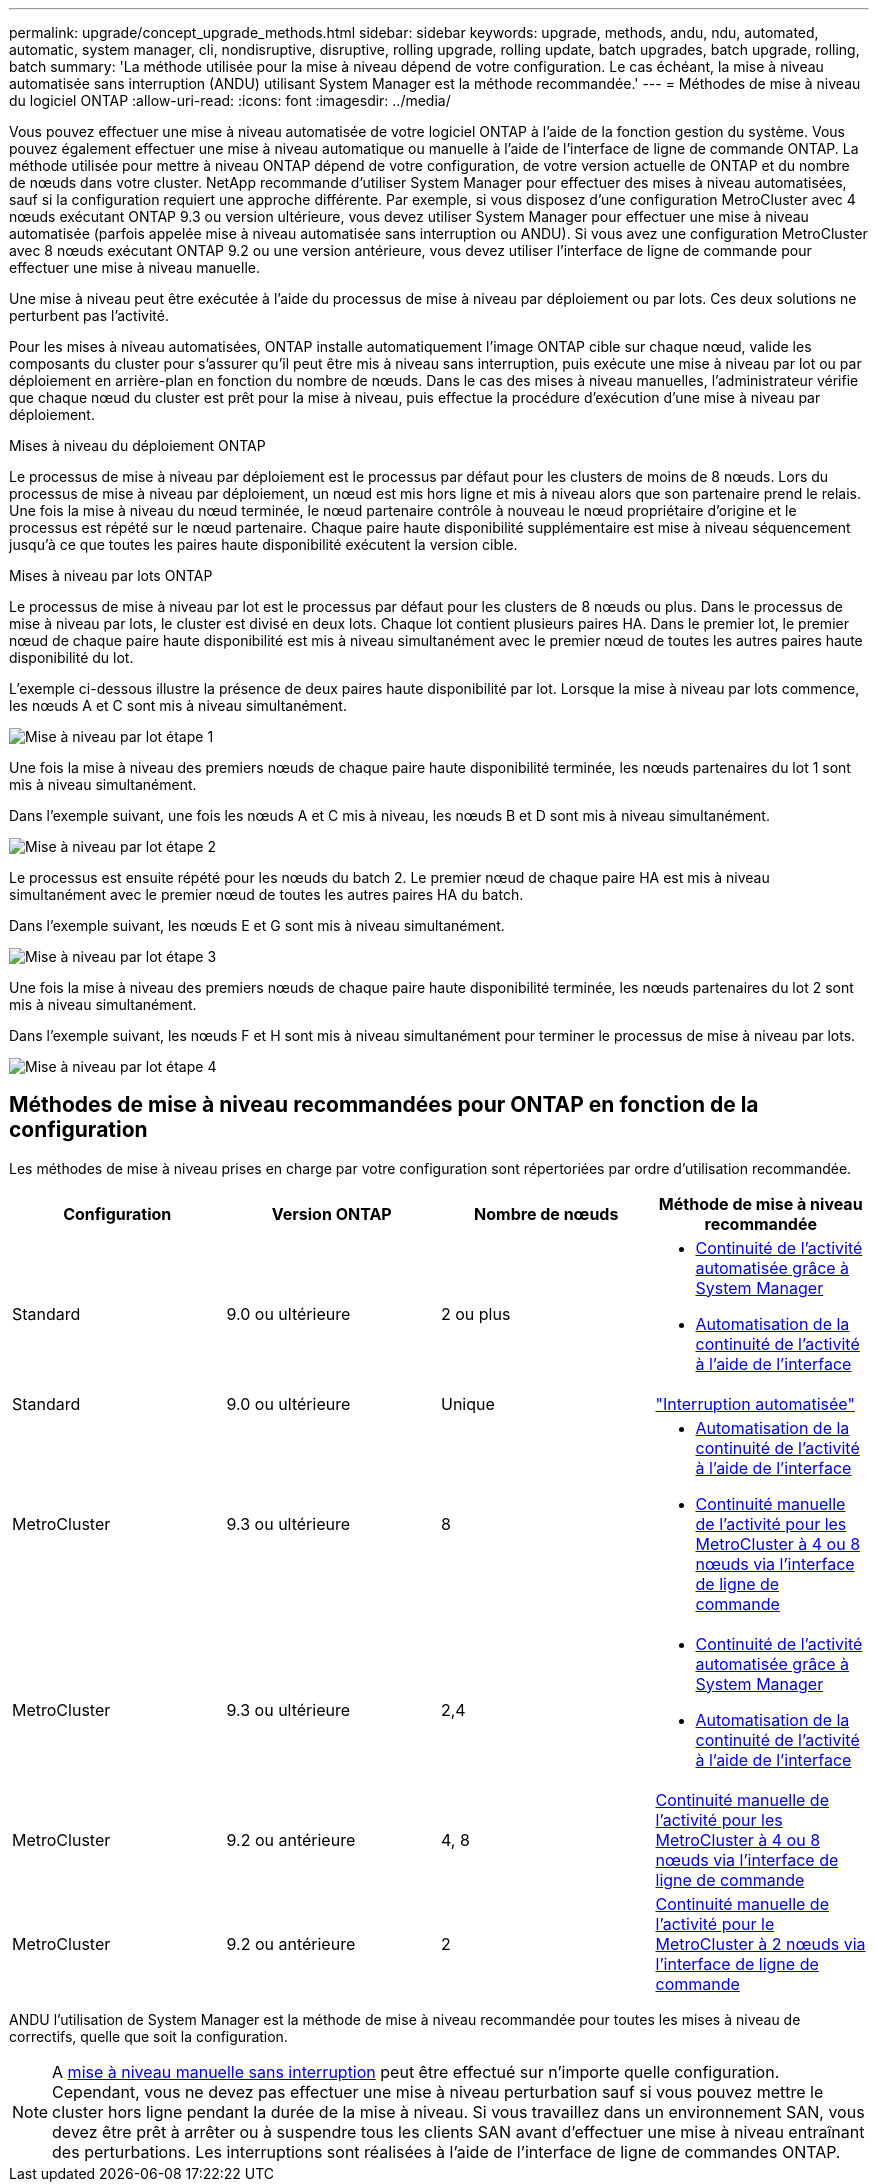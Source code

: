 ---
permalink: upgrade/concept_upgrade_methods.html 
sidebar: sidebar 
keywords: upgrade, methods, andu, ndu, automated, automatic, system manager, cli, nondisruptive, disruptive, rolling upgrade, rolling update, batch upgrades, batch upgrade, rolling, batch 
summary: 'La méthode utilisée pour la mise à niveau dépend de votre configuration.  Le cas échéant, la mise à niveau automatisée sans interruption (ANDU) utilisant System Manager est la méthode recommandée.' 
---
= Méthodes de mise à niveau du logiciel ONTAP
:allow-uri-read: 
:icons: font
:imagesdir: ../media/


[role="lead"]
Vous pouvez effectuer une mise à niveau automatisée de votre logiciel ONTAP à l'aide de la fonction gestion du système. Vous pouvez également effectuer une mise à niveau automatique ou manuelle à l'aide de l'interface de ligne de commande ONTAP. La méthode utilisée pour mettre à niveau ONTAP dépend de votre configuration, de votre version actuelle de ONTAP et du nombre de nœuds dans votre cluster. NetApp recommande d'utiliser System Manager pour effectuer des mises à niveau automatisées, sauf si la configuration requiert une approche différente. Par exemple, si vous disposez d'une configuration MetroCluster avec 4 nœuds exécutant ONTAP 9.3 ou version ultérieure, vous devez utiliser System Manager pour effectuer une mise à niveau automatisée (parfois appelée mise à niveau automatisée sans interruption ou ANDU). Si vous avez une configuration MetroCluster avec 8 nœuds exécutant ONTAP 9.2 ou une version antérieure, vous devez utiliser l'interface de ligne de commande pour effectuer une mise à niveau manuelle.

Une mise à niveau peut être exécutée à l'aide du processus de mise à niveau par déploiement ou par lots. Ces deux solutions ne perturbent pas l'activité.

Pour les mises à niveau automatisées, ONTAP installe automatiquement l'image ONTAP cible sur chaque nœud, valide les composants du cluster pour s'assurer qu'il peut être mis à niveau sans interruption, puis exécute une mise à niveau par lot ou par déploiement en arrière-plan en fonction du nombre de nœuds. Dans le cas des mises à niveau manuelles, l'administrateur vérifie que chaque nœud du cluster est prêt pour la mise à niveau, puis effectue la procédure d'exécution d'une mise à niveau par déploiement.

.Mises à niveau du déploiement ONTAP
Le processus de mise à niveau par déploiement est le processus par défaut pour les clusters de moins de 8 nœuds.  Lors du processus de mise à niveau par déploiement, un nœud est mis hors ligne et mis à niveau alors que son partenaire prend le relais. Une fois la mise à niveau du nœud terminée, le nœud partenaire contrôle à nouveau le nœud propriétaire d'origine et le processus est répété sur le nœud partenaire. Chaque paire haute disponibilité supplémentaire est mise à niveau séquencement jusqu'à ce que toutes les paires haute disponibilité exécutent la version cible.

.Mises à niveau par lots ONTAP
Le processus de mise à niveau par lot est le processus par défaut pour les clusters de 8 nœuds ou plus.  Dans le processus de mise à niveau par lots, le cluster est divisé en deux lots.  Chaque lot contient plusieurs paires HA. Dans le premier lot, le premier nœud de chaque paire haute disponibilité est mis à niveau simultanément avec le premier nœud de toutes les autres paires haute disponibilité du lot.

L'exemple ci-dessous illustre la présence de deux paires haute disponibilité par lot.  Lorsque la mise à niveau par lots commence, les nœuds A et C sont mis à niveau simultanément.

image::../media/batch_upgrade_set_1_ieops-1607.png[Mise à niveau par lot étape 1]

Une fois la mise à niveau des premiers nœuds de chaque paire haute disponibilité terminée, les nœuds partenaires du lot 1 sont mis à niveau simultanément.

Dans l'exemple suivant, une fois les nœuds A et C mis à niveau, les nœuds B et D sont mis à niveau simultanément.

image::../media/batch_upgrade_set_2_ieops-1619.png[Mise à niveau par lot étape 2]

Le processus est ensuite répété pour les nœuds du batch 2. Le premier nœud de chaque paire HA est mis à niveau simultanément avec le premier nœud de toutes les autres paires HA du batch.

Dans l'exemple suivant, les nœuds E et G sont mis à niveau simultanément.

image::../media/batch_upgrade_set_3_ieops-1612.png[Mise à niveau par lot étape 3]

Une fois la mise à niveau des premiers nœuds de chaque paire haute disponibilité terminée, les nœuds partenaires du lot 2 sont mis à niveau simultanément.

Dans l'exemple suivant, les nœuds F et H sont mis à niveau simultanément pour terminer le processus de mise à niveau par lots.

image::../media/batch_upgrade_set_4_ieops-1620.png[Mise à niveau par lot étape 4]



== Méthodes de mise à niveau recommandées pour ONTAP en fonction de la configuration

Les méthodes de mise à niveau prises en charge par votre configuration sont répertoriées par ordre d'utilisation recommandée.

[cols="4"]
|===
| Configuration | Version ONTAP | Nombre de nœuds | Méthode de mise à niveau recommandée 


| Standard | 9.0 ou ultérieure | 2 ou plus  a| 
* xref:task_upgrade_andu_sm.html[Continuité de l'activité automatisée grâce à System Manager]
* xref:task_upgrade_andu_cli.html[Automatisation de la continuité de l'activité à l'aide de l'interface]




| Standard | 9.0 ou ultérieure | Unique | link:../system-admin/single-node-clusters.html["Interruption automatisée"] 


| MetroCluster | 9.3 ou ultérieure | 8  a| 
* xref:task_upgrade_andu_cli.html[Automatisation de la continuité de l'activité à l'aide de l'interface]
* xref:task_updating_a_four_or_eight_node_mcc.html[Continuité manuelle de l'activité pour les MetroCluster à 4 ou 8 nœuds via l'interface de ligne de commande]




| MetroCluster | 9.3 ou ultérieure | 2,4  a| 
* xref:task_upgrade_andu_sm.html[Continuité de l'activité automatisée grâce à System Manager]
* xref:task_upgrade_andu_cli.html[Automatisation de la continuité de l'activité à l'aide de l'interface]




| MetroCluster | 9.2 ou antérieure | 4, 8 | xref:task_updating_a_four_or_eight_node_mcc.html[Continuité manuelle de l'activité pour les MetroCluster à 4 ou 8 nœuds via l'interface de ligne de commande] 


| MetroCluster | 9.2 ou antérieure | 2 | xref:task_updating_a_two_node_metrocluster_configuration_in_ontap_9_2_and_earlier.html[Continuité manuelle de l'activité pour le MetroCluster à 2 nœuds via l'interface de ligne de commande] 
|===
ANDU l'utilisation de System Manager est la méthode de mise à niveau recommandée pour toutes les mises à niveau de correctifs, quelle que soit la configuration.


NOTE: A xref:task_updating_an_ontap_cluster_disruptively.html[mise à niveau manuelle sans interruption] peut être effectué sur n'importe quelle configuration.  Cependant, vous ne devez pas effectuer une mise à niveau perturbation sauf si vous pouvez mettre le cluster hors ligne pendant la durée de la mise à niveau. Si vous travaillez dans un environnement SAN, vous devez être prêt à arrêter ou à suspendre tous les clients SAN avant d'effectuer une mise à niveau entraînant des perturbations. Les interruptions sont réalisées à l'aide de l'interface de ligne de commandes ONTAP.
